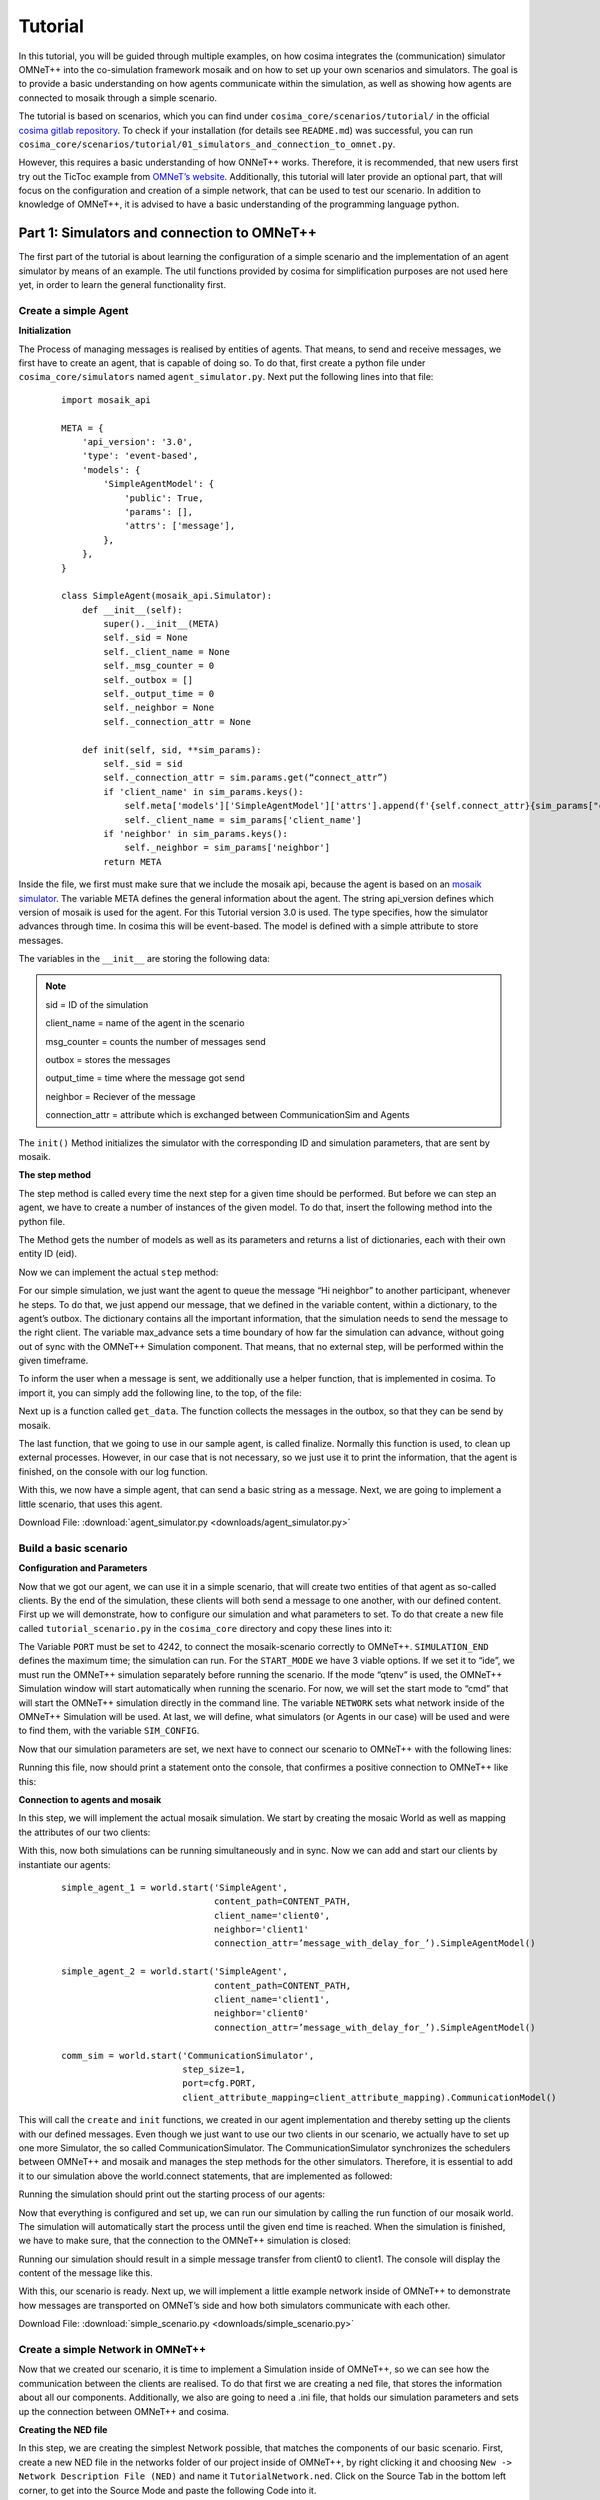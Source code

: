 =========
Tutorial
=========

.. _cosima gitlab repository: https://gitlab.com/mosaik/examples/cosima
.. _OMNeT’s website: https://docs.omnetpp.org/tutorials/tictoc/
.. _mango website: https://gitlab.com/mango-agents

In this tutorial, you will be guided through multiple examples, on how cosima integrates the (communication) simulator
OMNeT++ into the co-simulation framework mosaik and on how to set up your own scenarios and simulators.
The goal is to provide a basic understanding on how agents communicate within the simulation,
as well as showing how agents are connected to mosaik through a simple scenario.

The tutorial is based on scenarios, which you can find under ``cosima_core/scenarios/tutorial/`` in the official
`cosima gitlab repository`_.
To check if your installation (for details see ``README.md``) was successful,
you can run ``cosima_core/scenarios/tutorial/01_simulators_and_connection_to_omnet.py``.

However, this requires a basic understanding of how ONNeT++ works.
Therefore, it is recommended, that new users first try out the TicToc example from `OMNeT’s website`_.
Additionally, this tutorial will later provide an optional part, that will focus on the configuration and creation of a
simple network, that can be used to test our scenario.
In addition to knowledge of OMNeT++, it is advised to have a basic understanding of the programming language python.

Part 1: Simulators and connection to OMNeT++
============================================
The first part of the tutorial is about learning the configuration of a simple scenario
and the implementation of an agent simulator by means of an example.
The util functions provided by cosima for simplification purposes are not used here yet,
in order to learn the general functionality first.

Create a simple Agent
---------------------

**Initialization**

The Process of managing messages is realised by entities of agents.
That means, to send and receive messages, we first have to create an agent, that is capable of doing so.
To do that, first create a python file under ``cosima_core/simulators`` named ``agent_simulator.py``.
Next put the following lines into that file:

    ::

        import mosaik_api

        META = {
            'api_version': '3.0',
            'type': 'event-based',
            'models': {
                'SimpleAgentModel': {
                    'public': True,
                    'params': [],
                    'attrs': ['message'],
                },
            },
        }

        class SimpleAgent(mosaik_api.Simulator):
            def __init__(self):
                super().__init__(META)
                self._sid = None
                self._client_name = None
                self._msg_counter = 0
                self._outbox = []
                self._output_time = 0
                self._neighbor = None
                self._connection_attr = None

            def init(self, sid, **sim_params):
                self._sid = sid
                self._connection_attr = sim.params.get(“connect_attr”)
                if 'client_name' in sim_params.keys():
                    self.meta['models']['SimpleAgentModel']['attrs'].append(f'{self.connect_attr}{sim_params["client_name"]}')
                    self._client_name = sim_params['client_name']
                if 'neighbor' in sim_params.keys():
                    self._neighbor = sim_params['neighbor']
                return META

.. _mosaik simulator: https://mosaik.offis.de/docs/

Inside the file, we first must make sure that we include the mosaik api, because the agent is based on an `mosaik simulator`_.
The variable META defines the general information about the agent.
The string api_version defines which version of mosaik is used for the agent. For this Tutorial version 3.0 is used.
The type specifies, how the simulator advances through time.
In cosima this will be event-based. The model is defined with a simple attribute to store messages.

The variables in the ``__init__`` are storing the following data:

.. note::

    sid = ID of the simulation

    client_name = name of the agent in the scenario

    msg_counter = counts the number of messages send

    outbox = stores the messages

    output_time = time where the message got send

    neighbor = Reciever of the message

    connection_attr = attribute which is exchanged between CommunicationSim and Agents

The ``init()`` Method initializes the simulator with the corresponding ID and simulation parameters, that are sent by mosaik.

**The step method**

The step method is called every time the next step for a given time should be performed.
But before we can step an agent, we have to create a number of instances of the given model.
To do that, insert the following method into the python file.

.. code-block:: python
    :linenos:

    def create(self, num, model, **model_conf):
        return [{'eid': self._sid, 'type': model}]

The Method gets the number of models as well as its parameters and returns a list of dictionaries, each with their own entity ID (eid).

Now we can implement the actual ``step`` method:

.. code-block:: python
    :linenos:

    def step(self, time, inputs, max_advance):
        log(f'{self._client_name} received input {inputs}')
        content = 'Hi neighbor!'
        self._outbox.append({'msg_id': f'{self._client_name}_{self._msg_counter}',
                             'max_advance': max_advance,
                             'sim_time': time + 1,
                             'sender': self._client_name,
                             'receiver': self._neighbor,
                             'content': content,
                             'creation_time': time,
                             })
        self._msg_counter += 1
        self._output_time = time + 1
        return None

For our simple simulation, we just want the agent to queue the message “Hi neighbor” to another participant, whenever he steps.
To do that, we just append our message, that we defined in the variable content, within a dictionary, to the agent’s outbox.
The dictionary contains all the important information, that the simulation needs to send the message to the right client.
The variable max_advance sets a time boundary of how far the simulation can advance, without going out of sync with the OMNeT++ Simulation component.
That means, that no external step, will be performed within the given timeframe.

To inform the user when a message is sent, we additionally use a helper function, that is implemented in cosima.
To import it, you can simply add the following line, to the top, of the file:

.. code-block:: python
    :linenos:

    from cosima_core.util.util_functions import log

Next up is a function called ``get_data``. The function collects the messages in the outbox, so that they can be send by mosaik.

.. code-block:: python
    :linenos:

    def get_data(self, outputs):
        data = {}
        if self._outbox:
            data = {self._sid: {f'message': self._outbox}, 'time': self._output_time}
            self._outbox = []
        return data

The last function, that we going to use in our sample agent, is called finalize.
Normally this function is used, to clean up external processes.
However, in our case that is not necessary, so we just use it to print the information, that the agent is finished, on the console with our log function.

.. code-block:: python
    :linenos:

    def finalize(self):
        log('Finalize SimpleAgent')

With this, we now have a simple agent, that can send a basic string as a message.
Next, we are going to implement a little scenario, that uses this agent.

Download File: :download:`agent_simulator.py <downloads/agent_simulator.py>`

Build a basic scenario
----------------------

**Configuration and Parameters**

Now that we got our agent, we can use it in a simple scenario, that will create two entities of that agent as so-called clients.
By the end of the simulation, these clients will both send a message to one another, with our defined content.
First up we will demonstrate, how to configure our simulation and what parameters to set.
To do that create a new file called ``tutorial_scenario.py`` in the ``cosima_core`` directory and copy these lines into it:

.. code-block:: python
    :linenos:

    import cosima_core.util.general_config as cfg

    SIMULATION_END = 10
    START_MODE = 'cmd'
    NETWORK = 'TutorialNetwork'
    CONTENT_PATH = cfg.ROOT_PATH / 'simulators' / 'tic_toc_example' / 'content.csv'

    SIM_CONFIG = {
        'SimpleAgent': {
            'python': 'cosima_core.simulators.tutorial.simple_agent_simulator:SimpleAgent',
        },
        'CommunicationSimulator': {
            'python': 'cosima_core.simulators.communication_simulator:CommunicationSimulator',
        }
    }

The Variable ``PORT`` must be set to 4242, to connect the mosaik-scenario correctly to OMNeT++.
``SIMULATION_END`` defines the maximum time; the simulation can run.
For the ``START_MODE`` we have 3 viable options. If we set it to “ide”, we must run the OMNeT++ simulation separately before running the scenario.
If the mode “qtenv” is used, the OMNeT++ Simulation window will start automatically when running the scenario.
For now, we will set the start mode to “cmd” that will start the OMNeT++ simulation directly in the command line.
The variable ``NETWORK`` sets what network inside of the OMNeT++ Simulation will be used.
At last, we will define, what simulators (or Agents in our case) will be used and were to find them, with the variable ``SIM_CONFIG``.

Now that our simulation parameters are set, we next have to connect our scenario to OMNeT++ with the following lines:

.. code-block:: python
    :linenos:

    from cosima_core.util.util_functions import start_omnet, \
        check_omnet_connection, stop_omnet, \
        log
    omnet_process = start_omnet(START_MODE, NETWORK)
    check_omnet_connection(cfg.PORT)

Running this file, now should print a statement onto the console, that confirmes a positive connection to OMNeT++ like this:

.. code-block:: console
    :linenos:

    mosaik: 02:37:02:623449 Connection to OMNeT++ possible: True

**Connection to agents and mosaik**

In this step, we will implement the actual mosaik simulation.
We start by creating the mosaic World as well as mapping the attributes of our two clients:

.. code-block:: python
    :linenos:

    import mosaik

    world = mosaik.World(SIM_CONFIG, debug=True, time_resolution=0.001, cache=False)

    client_attribute_mapping = {
        'client0': 'message_with_delay_for_client0',
        'client1': 'message_with_delay_for_client1'
    }

With this, now both simulations can be running simultaneously and in sync.
Now we can add and start our clients by instantiate our agents:

    ::

        simple_agent_1 = world.start('SimpleAgent',
                                     content_path=CONTENT_PATH,
                                     client_name='client0',
                                     neighbor='client1'
                                     connection_attr=’message_with_delay_for_’).SimpleAgentModel()

        simple_agent_2 = world.start('SimpleAgent',
                                     content_path=CONTENT_PATH,
                                     client_name='client1',
                                     neighbor='client0'
                                     connection_attr=’message_with_delay_for_’).SimpleAgentModel()

        comm_sim = world.start('CommunicationSimulator',
                               step_size=1,
                               port=cfg.PORT,
                               client_attribute_mapping=client_attribute_mapping).CommunicationModel()

This will call the ``create`` and ``init`` functions, we created in our agent implementation and thereby setting up the clients with our defined messages.
Even though we just want to use our two clients in our scenario, we actually have to set up one more Simulator, the so called CommunicationSimulator.
The CommunicationSimulator synchronizes the schedulers between OMNeT++ and mosaik and manages the step methods for the other simulators.
Therefore, it is essential to add it to our simulation above the world.connect statements, that are implemented as followed:

.. code-block:: python
    :linenos:

    world.connect(simple_agent_1, comm_sim, f'message', weak=True)
    world.connect(comm_sim, simple_agent_1, client_attribute_mapping['client0'])
    world.connect(simple_agent_2, comm_sim, f'message', weak=True)
    world.connect(comm_sim, simple_agent_2, client_attribute_mapping['client1'])

Running the simulation should print out the starting process of our agents:

.. code-block:: console
    :linenos:

    Starting “SimpleAgent” as “SimpleAgent-0” …
    Starting “SimpleAgent” as “SimpleAgent-1” …
    Starting “CommunicationSimulator” as “CommunicationSimulator -0” …

Now that everything is configured and set up, we can run our simulation by calling the run function of our mosaik world.
The simulation will automatically start the process until the given end time is reached.
When the simulation is finished, we have to make sure, that the connection to the OMNeT++ simulation is closed:

.. code-block:: python
    :linenos:

    log(f'run until {SIMULATION_END}')
    world.run(until=SIMULATION_END)
    log("end of process")
    sleep(5)
    stop_omnet(omnet_process)

Running our simulation should result in a simple message transfer from client0 to client1.
The console will display the content of the message like this.

.. code-block:: console
    :linenos:

    mosaik:  03:18:41:106397 Communication Simulator steps in 1 with input
    [({'msg_id': 'client0_0', 'max_advance': 10000, 'sim_time': 1, 'sender': 'client0', 'receiver': 'client1', 'content':
    'Hi neighbor!', 'creation_time': 0}, <class 'messages.message_pb2.InfoMessage'>)]

With this, our scenario is ready. Next up, we will implement a little example network inside of OMNeT++ to demonstrate
how messages are transported on OMNeT’s side and how both simulators communicate with each other.


Download File: :download:`simple_scenario.py <downloads/simple_scenario.py>`

Create a simple Network in OMNeT++
----------------------------------

Now that we created our scenario, it is time to implement a Simulation inside of OMNeT++, so we can see how the communication between the clients are realised.
To do that first we are creating a ned file, that stores the information about all our components.
Additionally, we also are going to need a .ini file, that holds our simulation parameters and sets up the connection between OMNeT++ and cosima.

**Creating the NED file**

In this step, we are creating the simplest Network possible, that matches the components of our basic scenario.
First, create a new NED file in the networks folder of our project inside of OMNeT++, by right clicking it and choosing ``New -> Network Description File (NED)`` and name it ``TutorialNetwork.ned``.
Click on the Source Tab in the bottom left corner, to get into the Source Mode and paste the following Code into it.

.. code-block:: python
    :linenos:

    package networks;

    import modules.CosimaSchedulerModule;
    import inet.networklayer.configurator.ipv4.Ipv4NetworkConfigurator;

    network TutorialNetwork
    {
        @display("bgb=500,500");

        submodules:
            schedulerModule: CosimaSchedulerModule {
                @display("p=60,40");
            }
            configurator: Ipv4NetworkConfigurator {
                @display("p=180,40");
            }
    }

This creates a simple Environment, that has all the components, to set up our mosaik connection in the network.
The CosimaSchedulerModule is mandatory, to schedule the events, specifically the max advance events, that ensures the synchronisation between the Frameworks.
The ipv4NetworkConfigurator is used, to assign ipv4 addresses and manage the routing process of the network.
Now we have to add our clients and connect them. Enhance the code, so that it looks like this.

.. code-block:: python
    :linenos:

    package networks;

    import modules.CosimaSchedulerModule;
    import inet.networklayer.configurator.ipv4.Ipv4NetworkConfigurator;
    import inet.node.inet.StandardHost;
    import inet.node.ethernet.Eth10M;

    network TutorialNetwork
    {
        @display("bgb=500,500");

        submodules:
            schedulerModule: CosimaSchedulerModule {
                @display("p=60,40");
            }
            configurator: Ipv4NetworkConfigurator {
                @display("p=180,40");
            }
            client0: StandardHost {
                @display("p=120,240");
            }
            client1: StandardHost {
                @display("p=380,240");
            }

        connections:
            client0.ethg++ <--> Eth10M <--> client1.ethg++;
    }

The clients are represented as StandardHosts and MUST have the same name, as the agents in the scenario.
They are connected by a 10MB/Sec Ethernet connection. If you change into Design Mode, it should look like this.

.. image:: images/network1.png
    :alt: Two clients connected by Ethernet

**Configuration of the .ini file**

To use our new network, we have to include it in the cosima.ini file, that is located outermost layer of our project structure.
You can either add a new configuration to the cosima.ini file or make your own.
To start the simulation environment, the cosima.ini has to contain the following content.

.. code-block:: ini
    :linenos:

    [General]
    network = networks.TutorialNetwork

    scheduler-class = "CosimaScheduler"

    *.*.ipv4.arp.typename = "GlobalArp"
    *.*.ipv4.routingTable.netmaskRoutes = ""
    *.configurator.optimizeRoutes = false

    *.client*.numApps = 1
    *.client*.app[*].typename = "AgentAppTcp"
    *.client0.app[0].localPort = 7000
    *.client1.app[0].localPort = 8000

The Code first ensures, that we are using the network we previously created.
By setting the scheduler-class, we register our CosimaScheduler.
Additionally, we set up some basic parameters for the clients, so they can communicate.

Before we can run our simulation, we have to ensure that the variable START_MODE in the sample_scenario.py is set to “ide”, so we can run the OMNeT++ Simulation separately.
Now we can finally test our simulation, by doing the following steps:

    1. Run the cosima.ini in OMNeT++ by pressing the Run Button in the Editor
    2. Run sample_Scenario.py until the output of the first step is shown the console
    3. Press the run Button in the newly opened simulation runtime GUI of OMNeT++

You now should see that the clients are starting to send messages to each other for 10ms (Simulation time).

.. image:: images/network2.png
    :alt: The two clients sending messages

Download Files: :download:`TutorialNetwork.ned <downloads/TutorialNetwork.ned>` :download:`cosima.ini <downloads/cosima.ini>`

Enhancing the Simulation wih a Statistic-Tracker
------------------------------------------------

Now that we have our base scenario, we can enhance it in multiple ways wth new Agents and Networks. n this section, we
will introduce a new simulator into our scenario, that can track statistics (like package information) while the simulation
is running.

**Creating the tracking agent**

Our first step, is to create a new File with the basic structure we already introduces in the first section of this tutorial.

.. code-block:: python
    :linenos:

    META = {
        'api_version': '3.0',
        'models': {
            'Statistics': {
                'public': True,
                'params': [],
                'attrs': ['stats', 'message'],
            },
        }, 'type': 'time-based'}


    class StatisticsSimulator(mosaik_api.Simulator):
        def __init__(self):
            super().__init__(META)
            self._sid = None
            self.index = []
            self.stats = []
            self.network = ""
            self.path = None
            self.step_time = 0
            self.show_plots = True
            self.save_plots = False

        def init(self, sid, **sim_params):
            return META

        def create(self, num, model, **model_conf):
            return [{'eid': self._sid, 'type': model}]

        def step(self, time, inputs, max_advance):
            log(f'StatisticsSimulator steps in {time}. ', log_type='info')
            return time

        def get_data(self, outputs):
            data = {}
            if self.stats:
                data = {self._sid: {'stats': self.stats}}
            return data

        def finalize(self):
            log(f'Finalize StatisticsSimulator')

Because it is not possible to access the packet information in OMNeT++ directly through the port connection, we read in,
the file we data gets written into at runtime. To do that we enhance the init and step function, so that the simulator
automatically gets the currently available information out of the .vec file in OMNeT++.

.. code-block:: python
    :linenos:

        def init(self, sid, **sim_params):
            self._sid = sid
            self.path = Path(__file__).parents[2].joinpath('cosima_omnetpp_project/results/')

            if 'network' in sim_params:
                self.network = sim_params['network']

            return META

        def step(self, time, inputs, max_advance):
            log(f'StatisticsSimulator steps in {time}. ', log_type='info')

            vec_path = self.path.joinpath(f"{self.network}-#0.vec")

            with open(vec_path, 'r') as f:
                lines = f.readlines()[:-1]

            return time

Other simulators can access the data, that got read out of the .vec file, through the stats attribute. The next step is,
to implement a way for the user, to decide when this simulator gets stepped. The functionality will be controlled through
the variable step_time. If step_time equals 0, the simulator will only step once at the end of the simulation. For any
other value, it will determine, how many steps the simulator should wait, until it steps again.

.. code-block:: python
    :linenos:

        def init(self, sid, **sim_params):
            self._sid = sid
            self.path = Path(__file__).parents[2].joinpath('cosima_omnetpp_project/results/')

            if 'network' in sim_params:
                self.network = sim_params['network']

            if 'step_time' in sim_params:
                self.step_time = sim_params['step_time']

            return META

        def step(self, time, inputs, max_advance):
            log(f'StatisticsSimulator steps in {time}. ', log_type='info')
            if time == 0:
                if self.step_time == 0:
                    self.step_time = self.mosaik.world.until - 1
                    return self.step_time
                else:
                    return self.step_time
            self.stats = []
            self.index = []

            vec_path = self.path.joinpath(f"{self.network}-#0.vec")

            with open(vec_path, 'r') as f:
                lines = f.readlines()[:-1]

            return time + self.step_time

The next step is to implement our new simulator in the scenario.

Download File: :download:`simple_stat_simulator.py <downloads/simple_stat_simulator.py>`

**Enhance the scenario**

Just like the simulator, enhancing the scenario requires the same steps that were already introduced in our second part
of the tutorial. All we have todo is to add our new simulator to the SIM_CONFIG, start it and then connect it to our other
simulators, so that they can use the data if necessary.

.. code-block:: python
    :linenos:

    SIM_CONFIG = {
        'SimpleAgent': {
            'python': 'cosima_core.simulators.tutorial.simple_agent_simulator:SimpleAgent',
        },
        'CommunicationSimulator': {
            'python': 'cosima_core.simulators.communication_simulator:CommunicationSimulator',
        },
        'StatisticsSimulator': {
            'python': 'cosima_core.simulators.statistics_simulator:StatisticsSimulator',
        }
    }

    stat_sim = world.start('StatisticsSimulator', network=NETWORK, step_time=0).Statistics()

    world.connect(simple_agent_1, stat_sim, 'message', time_shifted=True, initial_data={'message': None})
    world.connect(stat_sim, simple_agent_1, 'stats')
    world.connect(stat_sim, simple_agent_2, 'stats')

With this our new simulator is already usable. But right now only other agents will be able to do anything with the data.
In the next section we will enhance the StatisticsSimulator, so that it will use the collected data at the end of the
simulation to provide diagrams.

Download File: :download:`extended_scenario.py <downloads/extended_scenario.py>`

**Analyse data**

To arrange the collected data, so that it is easy to use we first change the step function in the simulator as follows.

.. code-block:: python
    :linenos:

        def step(self, time, inputs, max_advance):
            log(f'StatisticsSimulator steps in {time}. ', log_type='info')
            if time == 0:
                if self.step_time == 0:
                    self.step_time = self.mosaik.world.until - 1
                    return self.step_time
                else:
                    return self.step_time
            self.stats = []
            self.index = []

            vec_path = self.path.joinpath(f"{self.network}-#0.vec")

            with open(vec_path, 'r') as f:
                lines = f.readlines()[:-1]

            for line in lines:
                if line.split(' ')[0] == 'vector' and line.strip():
                    client = line.split(' ')[2].split('.')[1]
                    vector = line.split(' ')[3].split(':')[0]
                    vec_id = line.split(' ')[1]
                    self.index.append({
                        'client': client,
                        'vector': vector,
                        'index': vec_id,
                    })
            f.close()

            for d in self.index:
                value_vec = []
                time_vec = []
                for line in lines:
                    if line.strip() and line.split()[0] == d['index']:
                        value_vec.append(float(line.split()[3]))
                        time_vec.append(float(line.split()[2]))

                if value_vec:
                    self.stats.append({
                        'client': d['client'],
                        'vector': d['vector'],
                        'value': value_vec,
                        'time': time_vec
                    })

            return time + self.step_time

Everytime the simulator steps, it will iterate through all of the collected data and arrange them into dictionary's, that
are stores in the stats variable. Every entry in this list will track what client it originates from, the name of the
collected stat, thw value of the vector-entries and at what simulation time they where collected. The variable index is a
helper-list, that makes it easier to iterate through the data. Next we will use take the arranged data, filter how many
packets each client sent and display it in a diagram. To do this, we will add a new function called calc_client_sent.

.. code-block:: python
    :linenos:

    import matplotlib.pyplot as plt

    def calc_client_sent(self):
        clients = []
        pkts = []

        for stats in self.stats:
            if stats['vector'] == 'packetSent':
                clients.append(stats['client'])
                pkts.append(len(stats['value']))

        fig, ax = plt.subplots()
        bar_container = ax.bar(clients, pkts)
        ax.set(ylabel='Number of Packets', title='Packets Sent')
        ax.grid(color='gray', linestyle='--', linewidth=0.5, axis='y')
        ax.bar_label(bar_container)

This function simply iterates through all of the our data and counts how many packet each client has sent. After the
packet-count is determined, we will simply plot the data with the matplotlib library.

.. code-block:: python
    :linenos:

    def finalize(self):
        log(f'Finalize StatisticsSimulator')

        self.calc_client_sent()
        plt.show()

Our new function will be called in the finalize method, so that it will be plotted once at the end of the simulation.
A packetSent-Plot for our example simulation should look like this.

.. image:: images/PacketSent.png
    :alt: packets that got sent by the clients

The last feature that we want to implement, is the ability to make the plotting optional and save them if necessary.
We extend the init method so that we can determine these options when initializing the simulator in the scenario.
Then we change the calc_client_sent function so that if our save_plots option is enabled, so plots gets saves in the
result folder.

.. code-block:: python
    :linenos:

    def init(self, sid, **sim_params):
        self._sid = sid
        self.path = Path(__file__).parents[2].joinpath('cosima_omnetpp_project/results/')

        if 'network' in sim_params:
            self.network = sim_params['network']

        if 'step_time' in sim_params:
            self.step_time = sim_params['step_time']

        if 'show_plots' in sim_params:
            self.show_plots = sim_params['show_plots']

        if 'save_plots' in sim_params:
            self.save_plots = sim_params['save_plots']

        return META

    def finalize(self):
        log(f'Finalize StatisticsSimulator')

        self.calc_client_sent()

        if self.show_plots:
            plt.show()

    def calc_client_sent(self):
        clients = []
        pkts = []

        for stats in self.stats:
            if stats['vector'] == 'packetSent':
                clients.append(stats['client'])
                pkts.append(len(stats['value']))

        fig, ax = plt.subplots()
        bar_container = ax.bar(clients, pkts)
        ax.set(ylabel='Number of Packets', title='Packets Sent')
        ax.grid(color='gray', linestyle='--', linewidth=0.5, axis='y')
        ax.bar_label(bar_container)
        if self.save_plots:
            plt.savefig('../results/PacketSent.png')

The last thing that we have to do, is enabling our options in the scenario. The show_plots option is enabled be default
but can be disabled here as well.

.. code-block:: python
    :linenos:

    stat_sim = world.start('StatisticsSimulator', network=NETWORK, save_plots=True, step_time=0).Statistics()

Download File: :download:`extended_stat_simulator.py <downloads/extended_stat_simulator.py>`

Part 2: Using the scenario helper and scenario configuration file
=================================================================

In cosima, the user is provided with several options to simplify the creation of scenarios.
In order to show these as an example, the tutorial scenario created previously will be modified in this part
with the help of these options.
The corresponding file can be found under ``cosima_core/scenarios/tutorial/02_scenario_helper_and_scenario_config.py``.

First, we introduce the ``ScenarioHelper`` class. The ``ScenarioHelper`` can be used in scenario files in order to
simplify the scenario generation.

Therefore, the previously created SIM_CONFIG can be simplified here to the extent that the CommunicationSimulator
no longer needs to be explicitly included.

.. code-block:: python
    :linenos:

    # Simulation configuration -> tells mosaik where to find the simulators
    SIM_CONFIG = {
        'SimpleAgent': {
            'python': 'cosima_core.simulators.tutorial.simple_agent_simulator:SimpleAgent',
        },
        'StatisticsSimulator': {
            'python': 'cosima_core.simulators.statistics_simulator:StatisticsSimulator',
        }
    }

Instead of this we now include the ``ScenarioHelper`` in the scenario by:

.. code-block:: python
    :linenos:

    scenario_helper = ScenarioHelper()
    world, communication_simulator, client_attribute_mapping, sim_config = \
    scenario_helper.prepare_scenario(sim_config=SIM_CONFIG)

The following part of the scenario stays the same, as it is specific to the implemented use case.
At the end of the scenario file you can use the ``ScenarioHelper`` again to run and shutdown your simulation by

.. code-block:: python
    :linenos:

    scenario_helper.run_simulation()
    scenario_helper.shutdown_simulation()

Also note, that we have now used the ``scenario_config.py`` for the configuration of the scenario.
In that config file you can specify parameters such as the number of communicating agents and the start mode of OMNeT++.

Part 3: Integrating the agent framework mango
=============================================
This tutorial explains how to integrate the agent framework mango into a co-simulation using cosima.
mango is a framework for agent-based simulations. Detailed information can be found at the `mango website`_.

Prerequisites
-------------

Before you begin this tutorial, make sure you have the following:

1. mango-agents and mango-library libraries installed. You can install them using pip:

   ::

       pip install mango-agents mango-library

2. make yourself comfortable with using mango. Try to execute their tutorials at `mango website`_.

Scenario Setup
--------------

1. Create a new Python file and name it `mango_simulation_scenario.py`. The according file can be found at ``cosima_core/scenarios/tutorial/03_integrating_the_agent_framework_mango.py``

2. Import the necessary modules:

   ::

       from copy import deepcopy
       from cosima_core.messages.mango_messages import AlphabetMessage
       from cosima_core.simulators.mango_example.simple_roles import ActiveRole, PassiveRole
       from cosima_core.util.scenario_setup_util import ScenarioHelper
       from cosima_core.util.util_functions import get_host_names
       from mango.messages.codecs import JSON
       from mango_library.negotiation.util import cohda_serializers
       import scenario_config
       import cosima_core.util.general_config as cfg

3. Define the simulation configuration and other parameters as learned in Part 2:

   ::

       sim_config = {
           'ContainerSim': {
               'python': 'cosima_core.simulators.mango_example.container_sim:ContainerSimulator',
           },
       }

4. Initialize the scenario helper as learned in Part 2:

   ::

       scenario_helper = ScenarioHelper()
       world, communication_simulator, client_attribute_mapping, sim_config = \
           scenario_helper.prepare_scenario(sim_config=sim_config)

5. Initialize the JSON codec for mango and register the necessary serializers:

   ::

       codec = JSON()
       for serializer in cohda_serializers:
           codec.add_serializer(*serializer())
       codec.add_serializer(*AlphabetMessage.__serializer__())

6. Generate container simulators and their agents. Each ContainerSimulator needs to know its neighbors for message exchange in mango. In this example we are using two kinds of agents - an active agent that starts message exchange and a passive agent that responds to messages from the active agent. In mango you can use roles for the definition of the agent behaviour. Therefore, we define an ActiveRole and a PassiveRole:

   ::

       agent_models = {}
       client_names = get_host_names(num_hosts=scenario_config.NUMBER_OF_AGENTS)
       client_agent_mapping = {
           'client0': 'activeAgent',
           'client1': 'replyAgent'
       }

       port = 5876
       # Instantiate container sim model
       for idx in range(scenario_config.NUMBER_OF_AGENTS):
           current_container_name = 'client' + str(idx)

           agent_roles = list()
           neighbors = deepcopy(client_agent_mapping)
           del neighbors[current_container_name]
           neighbors = [(key, value) for key, value in neighbors.items()]

           # Start simulators
           if idx == 0:
               agent_roles.append(ActiveRole(neighbors))
           else:
               agent_roles.append(PassiveRole(neighbors))
           agent_models[current_container_name] = \
               world.start('ContainerSim', client_name=current_container_name, port=port, agent_roles=agent_roles,
                           client_names=client_names, client_agent_mapping=client_agent_mapping,
                           conversion_factor=cfg.MANGO_CONVERSION_FACTOR, codec=codec).ContainerModel()
           port += 1

7. Connect the entities:

   If communication simulation is enabled:

   ::

       if scenario_config.USE_COMMUNICATION_SIMULATION:
           # Connect entities
           for name in agent_models:
               world.connect(agent_models[name], communication_simulator, f'message', weak=True)
               world.connect(communication_simulator, agent_models[name], client_attribute_mapping[name])

   If communication simulation is not enabled:

   ::

       else:
           world.connect(agent_models['client0'], agent_models['client1'], f'message', weak=True)
           world.connect(agent_models['client1'], agent_models['client0'], f'message')

8.

 Set the initial event:

   ::

       world.set_initial_event(agent_models['client0'].sid, time=0)

9. Run the simulation:

   ::

       scenario_helper.run_simulation()

10. Shutdown the simulation:

    ::

        scenario_helper.shutdown_simulation()


Implementation of mango roles
-----------------------------
In this section, we will explore the implementation of the `SimpleRoles` using the mango agent framework.
The `SimpleRoles` implementation consists of three classes: `SimpleRole`, `ActiveRole`, and `PassiveRole`.
These classes define the behavior and interaction of agents in the simulation.
To organize the code and maintain modularity, we will implement the `SimpleRoles` in a separate file.
The reference file might be found in the folder ``cosima_core/simulators/tutorial/`` called `simple_roles.py`.
Let's create the `simple_roles.py` file.

Let's delve into the code of the `SimpleRoles` implementation to understand its functionality and how the agents
interact with each other.

The `SimpleRoles` implementation consists of three classes: `SimpleRole`, `ActiveRole`, and `PassiveRole`.
Each class inherits from the `Role` class provided by the mango agent framework.

1. Implementing the SimpleRole

The `SimpleRole` class is the base class for both the active and passive roles.

    ::

        class SimpleRole(Role):

            def __init__(self, neighbors):
                super().__init__()
                self._neighbors = neighbors
                self._content_to_send = None
                self._content_to_send = pd.read_csv(CONTENT_PATH, delimiter=';', encoding="utf-8-sig")["content"].to_list()

            def setup(self) -> None:
                super().setup()
                # subscribe messages
                self.context.subscribe_message(
                    self, self._handle_alphabet_message, lambda content, meta: isinstance(content, AlphabetMessage)
                )

            def _handle_alphabet_message(self, content, meta):
                self.context.schedule_instant_task(
                    self.reply_to_msg(receiver_id=meta['sender_id'], receiver_addr=meta['sender_addr'], last_content=content))

            async def reply_to_msg(self, receiver_id, receiver_addr, last_content):
                log(f'ActiveAgent {self.context.aid} replies to message. ')
                await self.context.send_acl_message(receiver_addr=receiver_addr, receiver_id=receiver_id,
                                                    acl_metadata={'sender_id': self.context.aid},
                                                    create_acl=True, content=self.get_next_content(last_content))

            def get_next_content(self, message):
                """
                Select next message content for a given content (message) according
                to content saved in content_to_send.
                """
                if message in self._content_to_send:
                    index = self._content_to_send.index(message)
                    if index + 1 >= len(self._content_to_send):
                        content = self._content_to_send[0]
                    else:
                        content = self._content_to_send[index + 1]
                else:
                    # No matching entry found in content list,
                    # therefore start with line 0.
                    content = self._content_to_send[0]
                return content

It initializes the `neighbors` attribute, which represents the neighboring agents that the agent can interact with.
It also reads the content from a CSV file and stores it in the `_content_to_send` attribute.

The `setup()` method is called when the role is set up in the simulation.
It subscribes to messages by using the `subscribe_message()` method provided by the mango agent framework.
In this case, it subscribes to messages of type `AlphabetMessage`.

The `_handle_alphabet_message()` method is the message handler for `AlphabetMessage`.
It is called when an `AlphabetMessage` is received.
It schedules an instant task to reply to the message by calling the `reply_to_msg()` method.

The `reply_to_msg()` method is an asynchronous method that sends a reply to the sender of the message.
It logs the reply and uses the `send_acl_message()` method to send an ACL message to the receiver.
It includes the next content to send based on the received message by calling the `get_next_content()` method.

The `get_next_content()` method selects the next message content based on the received message.
It checks if the received message exists in the `_content_to_send` list and retrieves the next content accordingly.
If the received message is not found in the list, it starts from the beginning.

2. Implementing the ActiveRole

The `ActiveRole` class is a subclass of `SimpleRole` and represents the active role in the simulation.
In addition to the functionality inherited from `SimpleRole`, it overrides the `setup()` method.
After setting up the base class, it further subscribes to messages of type `AlphabetMessage` and schedules an instant
task to greet all neighbors.

    ::

        class ActiveRole(SimpleRole):

            def __init__(self, neighbors):
                super().__init__(neighbors)

            def setup(self) -> None:
                super().setup()
                # subscribe messages
                self.context.subscribe_message(
                    self, self._handle_alphabet_message, lambda content, meta: isinstance(content, AlphabetMessage)
                )
                self.context.schedule_instant_task(self.greet_all_neighbors())

            async def greet_all_neighbors(self):
                log('Greet all neighbors. ')
                for neighbor in self._neighbors:
                    log(f'ActiveAgent sends message to {neighbor}')
                    await self.context.send_acl_message(AlphabetMessage(content='Lets go through the alphabet!'),
                                                        receiver_addr=neighbor[0], receiver_id=neighbor[1],
                                                        acl_metadata={'sender_id': self.context.aid},
                                                        create_acl=True)


The `greet_all_neighbors()` method is an asynchronous method that sends an `AlphabetMessage`
with the content "Let's go through the alphabet!" to all neighbors.
It uses the `send_acl_message()` method to send the message to each neighbor.

3. Implementing the PassiveRole

The `PassiveRole` class is another subclass of `SimpleRole` and represents the passive role in the simulation.
It inherits the `setup()` method from the base class.

    ::

        class PassiveRole(SimpleRole):

            def __init__(self, neighbors):
                super().__init__(neighbors)

            def setup(self) -> None:
                super().setup()


These classes demonstrate how agents can interact with each other using the mango agent framework.
The `SimpleRole` acts as the base for both active and passive roles,
while the `ActiveRole` and `PassiveRole` define additional behavior specific to their respective roles.

Feel free to modify and extend these classes according to your simulation requirements.
The modular structure allows you to customize the behavior of agents and define their interactions within the simulation.


